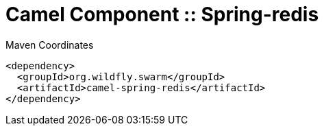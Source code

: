 = Camel Component :: Spring-redis


.Maven Coordinates
[source,xml]
----
<dependency>
  <groupId>org.wildfly.swarm</groupId>
  <artifactId>camel-spring-redis</artifactId>
</dependency>
----



